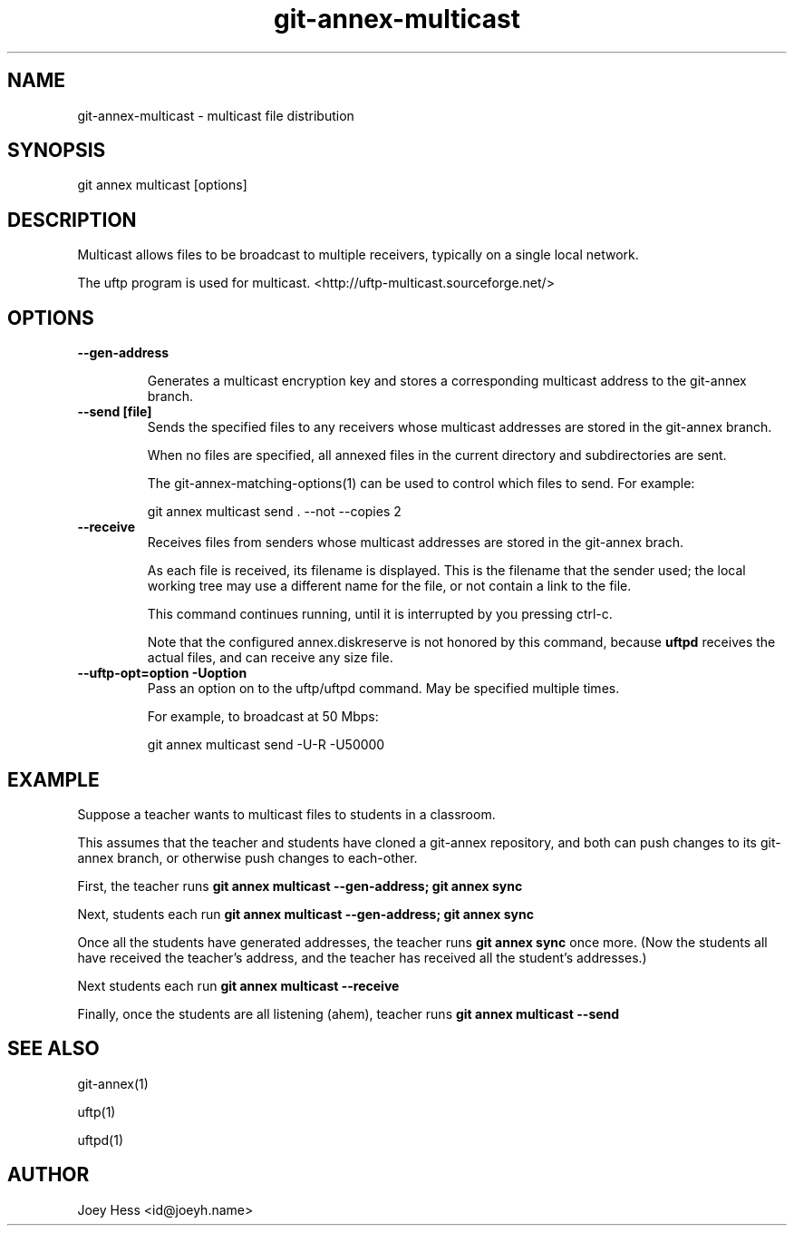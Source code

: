 .TH git-annex-multicast 1
.SH NAME
git-annex-multicast \- multicast file distribution
.PP
.SH SYNOPSIS
git annex multicast [options]
.PP
.SH DESCRIPTION
Multicast allows files to be broadcast to multiple receivers,
typically on a single local network.
.PP
The uftp program is used for multicast.
<http://uftp\-multicast.sourceforge.net/>
.PP
.SH OPTIONS
.IP "\fB\-\-gen\-address\fP"
.IP
Generates a multicast encryption key and stores a corresponding multicast
address to the git-annex branch.
.IP
.IP "\fB\-\-send [file]\fP"
Sends the specified files to any receivers whose multicast addresses
are stored in the git-annex branch.
.IP
When no files are specified, all annexed files in the current directory
and subdirectories are sent.
.IP
The git-annex\-matching\-options(1) can be used to control which files to
send. For example:
.IP
 git annex multicast send . \-\-not \-\-copies 2
.IP
.IP "\fB\-\-receive\fP"
Receives files from senders whose multicast addresses
are stored in the git-annex brach.
.IP
As each file is received, its filename is displayed. This is the filename
that the sender used; the local working tree may use a different name
for the file, or not contain a link to the file.
.IP
This command continues running, until it is interrupted by you pressing
ctrl\-c.
.IP
Note that the configured annex.diskreserve is not honored by this
command, because \fBuftpd\fP receives the actual files, and can receive
any size file.
.IP
.IP "\fB\-\-uftp\-opt=option\fP \fB\-Uoption\fP"
Pass an option on to the uftp/uftpd command. May be specified multiple
times.
.IP
For example, to broadcast at 50 Mbps:
.IP
 git annex multicast send \-U\-R \-U50000
.IP
.SH EXAMPLE
Suppose a teacher wants to multicast files to students in a classroom.
.PP
This assumes that the teacher and students have cloned a git-annex
repository, and both can push changes to its git-annex branch,
or otherwise push changes to each\-other.
.PP
First, the teacher runs \fBgit annex multicast \-\-gen\-address; git annex sync\fP
.PP
Next, students each run \fBgit annex multicast \-\-gen\-address; git annex sync\fP
.PP
Once all the students have generated addresses, the teacher runs
\fBgit annex sync\fP once more. (Now the students all have received the
teacher's address, and the teacher has received all the student's addresses.)
.PP
Next students each run \fBgit annex multicast \-\-receive\fP
.PP
Finally, once the students are all listening (ahem), teacher runs
\fBgit annex multicast \-\-send\fP
.PP
.SH SEE ALSO
git-annex(1)
.PP
uftp(1)
.PP
uftpd(1)
.PP
.SH AUTHOR
Joey Hess <id@joeyh.name>
.PP
.PP

